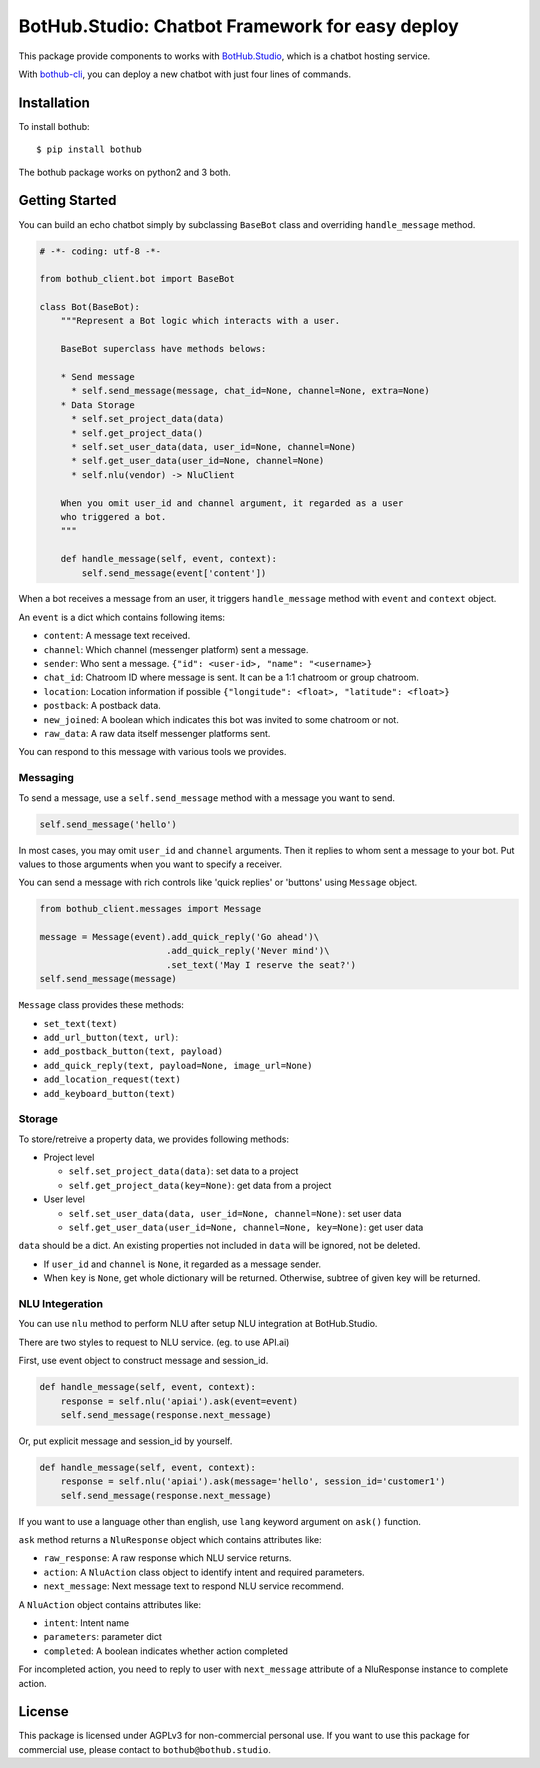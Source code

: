 ================================================
BotHub.Studio: Chatbot Framework for easy deploy
================================================

This package provide components to works with `BotHub.Studio`_, which is a chatbot hosting service.

With `bothub-cli`_, you can deploy a new chatbot with just four lines of commands.


Installation
============

To install bothub::

  $ pip install bothub

The bothub package works on python2 and 3 both.


Getting Started
===============

You can build an echo chatbot simply by subclassing ``BaseBot`` class and overriding ``handle_message`` method.

.. code:: python

   # -*- coding: utf-8 -*-
   
   from bothub_client.bot import BaseBot
   
   class Bot(BaseBot):
       """Represent a Bot logic which interacts with a user.
   
       BaseBot superclass have methods belows:
   
       * Send message
         * self.send_message(message, chat_id=None, channel=None, extra=None)
       * Data Storage
         * self.set_project_data(data)
         * self.get_project_data()
         * self.set_user_data(data, user_id=None, channel=None)
         * self.get_user_data(user_id=None, channel=None)
         * self.nlu(vendor) -> NluClient

       When you omit user_id and channel argument, it regarded as a user
       who triggered a bot.
       """
   
       def handle_message(self, event, context):
           self.send_message(event['content'])


When a bot receives a message from an user, it triggers ``handle_message`` method with ``event`` and ``context`` object.

An ``event`` is a dict which contains following items:

* ``content``: A message text received.
* ``channel``: Which channel (messenger platform) sent a message.
* ``sender``: Who sent a message. ``{"id": <user-id>, "name": "<username>}``
* ``chat_id``: Chatroom ID where message is sent. It can be a 1:1 chatroom or group chatroom.
* ``location``: Location information if possible ``{"longitude": <float>, "latitude": <float>}``
* ``postback``: A postback data.
* ``new_joined``: A boolean which indicates this bot was invited to some chatroom or not.
* ``raw_data``: A raw data itself messenger platforms sent.

You can respond to this message with various tools we provides.


Messaging
---------

To send a message, use a ``self.send_message`` method with a message you want to send.

.. code:: python

          self.send_message('hello')

In most cases, you may omit ``user_id`` and ``channel`` arguments. Then it replies to whom sent a message to your bot. Put values to those arguments when you want to specify a receiver.

You can send a message with rich controls like 'quick replies' or 'buttons' using ``Message`` object.

.. code:: python

          from bothub_client.messages import Message

          message = Message(event).add_quick_reply('Go ahead')\
                                  .add_quick_reply('Never mind')\
                                  .set_text('May I reserve the seat?')
          self.send_message(message)


``Message`` class provides these methods:

* ``set_text(text)``
* ``add_url_button(text, url)``: 
* ``add_postback_button(text, payload)``
* ``add_quick_reply(text, payload=None, image_url=None)``
* ``add_location_request(text)``
* ``add_keyboard_button(text)``


Storage
-------

To store/retreive a property data, we provides following methods:

* Project level

  * ``self.set_project_data(data)``: set data to a project
  * ``self.get_project_data(key=None)``: get data from a project

* User level

  * ``self.set_user_data(data, user_id=None, channel=None)``: set user data
  * ``self.get_user_data(user_id=None, channel=None, key=None)``: get user data

``data`` should be a dict. An existing properties not included in ``data`` will be ignored, not be deleted.

* If ``user_id`` and ``channel`` is ``None``, it regarded as a message sender.
* When ``key`` is ``None``, get whole dictionary will be returned. Otherwise, subtree of given key will be returned.


NLU Integeration
----------------

You can use ``nlu`` method to perform NLU after setup NLU integration at BotHub.Studio.

There are two styles to request to NLU service. (eg. to use API.ai)

First, use event object to construct message and session_id.

.. code:: python

          def handle_message(self, event, context):
              response = self.nlu('apiai').ask(event=event)
              self.send_message(response.next_message)

Or, put explicit message and session_id by yourself.

.. code:: python

          def handle_message(self, event, context):
              response = self.nlu('apiai').ask(message='hello', session_id='customer1')
              self.send_message(response.next_message)

If you want to use a language other than english, use ``lang`` keyword argument on ``ask()`` function.

``ask`` method returns a ``NluResponse`` object which contains attributes like:

* ``raw_response``: A raw response which NLU service returns.
* ``action``: A ``NluAction`` class object to identify intent and required parameters.
* ``next_message``: Next message text to respond NLU service recommend.

A ``NluAction`` object contains attributes like:

* ``intent``: Intent name
* ``parameters``: parameter dict
* ``completed``: A boolean indicates whether action completed

For incompleted action, you need to reply to user with ``next_message`` attribute of a NluResponse instance to complete action.


License
=======

This package is licensed under AGPLv3 for non-commercial personal use. If you want to use this package for commercial use, please contact to ``bothub@bothub.studio``.
	   
.. _Bothub.studio: https://bothub.studio?utm_source=pypi&utm_medium=display&utm_campaign=bothub
.. _bothub-cli: https://pypi.python.org/pypi/bothub-cli

